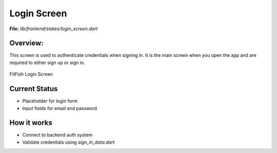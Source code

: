 Login Screen
============

**File:** `lib/frontend/states/login_screen.dart`

Overview: 
---------
This screen is used to authenticate credentials when signing in. 
It is the main screen when you open the app and are required to either sign up or sign in.

.. figure:: _static/login_screen_sign_in.jpeg
   :alt: FitFish Sign In
   :width: 400px
   :align: center

   FitFish Login Screen

Current Status
--------------

- Placeholder for login form
- Input fields for email and password

How it works
-----

- Connect to backend auth system
- Validate credentials using `sign_in_data.dart`
